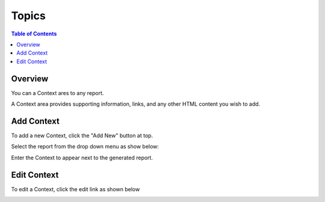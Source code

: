 .. This is a comment. Note how any initial comments are moved by
   transforms to after the document title, subtitle, and docinfo.

.. demo.rst from: http://docutils.sourceforge.net/docs/user/rst/demo.txt

.. |EXAMPLE| image:: static/yi_jing_01_chien.jpg
   :width: 1em

**********************
Topics
**********************

.. contents:: Table of Contents
Overview
==================

You can a Context ares to any report.

A Context area provides supporting information, links, and any other HTML content you wish to add.

.. image:: JRI-Viewer-Context.png

Add Context
================

To add a new Context, click the "Add New" button at top.

Select the report from the drop down menu as show below:

.. image:: Context-2.png

Enter the Context to appear next to the generated report.  

Edit Context
======================
To edit a Context, click the edit link as shown below

.. image:: Set-Context.png




